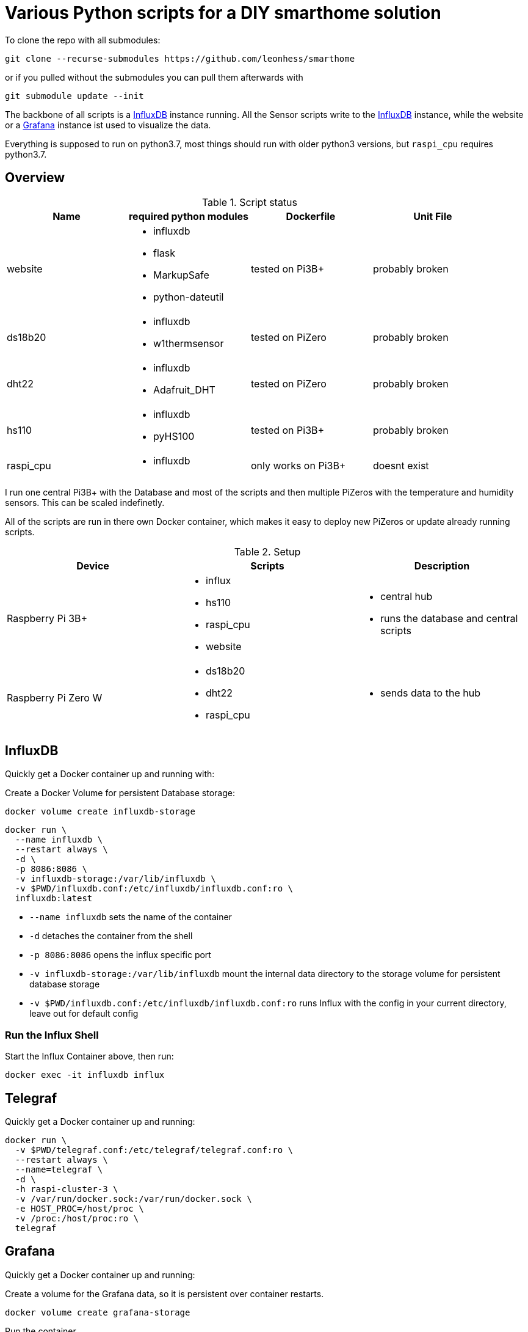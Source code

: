 = Various Python scripts for a DIY smarthome solution

To clone the repo with all submodules:
....
git clone --recurse-submodules https://github.com/leonhess/smarthome
....

or if you pulled without the submodules you can pull them afterwards with
....
git submodule update --init
....

The backbone of all scripts is a https://www.influxdata.com/[InfluxDB] instance running. All the Sensor scripts write to the https://www.influxdata.com/[InfluxDB] instance,
while the website or a https://grafana.com/[Grafana] instance ist used to visualize the data.

Everything is supposed to run on python3.7, most things should run with older python3 versions, but ``raspi_cpu``
requires python3.7.

:toc:

== Overview

.Script status
|===
|Name |required python modules |Dockerfile | Unit File

|website
a|
- influxdb
- flask
- MarkupSafe
- python-dateutil
| tested on Pi3B+
| probably broken

|ds18b20
a|
- influxdb
- w1thermsensor
| tested on PiZero
| probably broken

|dht22
a|
- influxdb
- Adafruit_DHT
| tested on PiZero
| probably broken

|hs110
a|
- influxdb
- pyHS100
| tested on Pi3B+
| probably broken

|raspi_cpu
a|
- influxdb
| only works on Pi3B+
| doesnt exist
|===


I run one central Pi3B+ with the Database and most of the scripts and then multiple PiZeros with
the temperature and humidity sensors. This can be scaled indefinetly.

All of the scripts are run in there own Docker container, which makes it easy to deploy new PiZeros
or update already running scripts.

.Setup
|===
|Device |Scripts |Description

|Raspberry Pi 3B+
a|
- influx
- hs110
- raspi_cpu
- website
a|
- central hub
- runs the database and central scripts

|Raspberry Pi Zero W
a|
- ds18b20
- dht22
- raspi_cpu
a|
- sends data to the hub

|===

== InfluxDB
Quickly get a Docker container up and running with:

Create a Docker Volume for persistent Database storage:
....
docker volume create influxdb-storage
....

....
docker run \
  --name influxdb \
  --restart always \
  -d \
  -p 8086:8086 \
  -v influxdb-storage:/var/lib/influxdb \
  -v $PWD/influxdb.conf:/etc/influxdb/influxdb.conf:ro \
  influxdb:latest
....

- ``--name influxdb`` sets the name of the container
- ``-d`` detaches the container from the shell
- ``-p 8086:8086`` opens the influx specific port
- ``-v influxdb-storage:/var/lib/influxdb`` mount the internal data directory to the storage volume for persistent database storage
- ``-v $PWD/influxdb.conf:/etc/influxdb/influxdb.conf:ro`` runs Influx with the config in your current directory, leave out for default config

=== Run the Influx Shell
Start the Influx Container above, then run:
....
docker exec -it influxdb influx
....

== Telegraf
Quickly get a Docker container up and running:

....
docker run \
  -v $PWD/telegraf.conf:/etc/telegraf/telegraf.conf:ro \
  --restart always \
  --name=telegraf \
  -d \
  -h raspi-cluster-3 \
  -v /var/run/docker.sock:/var/run/docker.sock \
  -e HOST_PROC=/host/proc \
  -v /proc:/host/proc:ro \
  telegraf
....

== Grafana
Quickly get a Docker container up and running:

Create a volume for the Grafana data, so it is persistent over container restarts.
....
docker volume create grafana-storage
....

Run the container
....
docker run \
  --name grafana \
  --restart always \
  -d \
  -p 3000:3000 \
  -v grafana-storage:/var/lib/grafana \
  grafana/grafana
....

== website
A python Flask to display various stats about the setup

==== Getting started

- Currently only displays temperature and humidity from the ``ds18b20`` and ``dht22`` scripts.
- Things to implement:
1. Data of the other scripts
2. some sort of graphs
3. admin panel to change what is displayed

==== Docker

== ds18b20
reads ds18b20 sensors connected to a RaspberryPi

==== Getting started
Connect all your DS18B20s to the GPIO port ``4``.
Also don't forget to enable the 1wire bus (``sudo raspi-config``).

The ds18b20 sensors can run on different precisions. In the ``scripts`` directory edit the ``set_precision.py``
and run it once to write to the memory of the sensor. (The Memory of the sensor can only be written about 50k times
so be careful with writing to its memory)



|===
|Mode |Resolution |Conversion time

|9 bits
|0.5°C
|93.75 ms

|10 bits
|0.25°C
|187.5 ms

|11 bits
|0.125°C
|375 ms

|12 bits
|0.0625°C
|750 ms
|===

==== Config
For the DS18B20 sensors add their unique id in the "id" field and add
name of your choosing.

If you don't know the unique IDs of your DS18B20s you can run ``python3 get_ds18b20_ids.py``
which will print them out for you.

``influx_ip = "192.168.66.56"`` sets the IP of your InfluxDB Server or localhost if you run it on your RPi

``influx_port = "8086"`` sets the port of the InfluxDB Server, default is ``8086``.

``influx_database = "smarthome"`` sets the database name, default is ``smarthome``.

==== Docker
``cd`` into the ``dht22`` directory, then run:

....
docker build -t ds18b20 .

docker run --restart always -d --privileged --name=ds18b20 ds18b20
....

==== systemd
I supply a default unit file. For it to work you have to clone this repo into home directory of the user pirate
(``/home/pirate/``).
If you want to store the script in another location you just have to change the path to the
``smarthome_ds18b20.service``.

Copy the unit file ``smarthome_ds18b20.service`` to the correct directory:

````
sudo cp smarthome_ds18b20.service /lib/systemd/system/
````

Then set the right permissions on that file:

````
sudo chmod 644 /lib/systemd/system/smarthome_ds18b20.service
````

Then enable the service:
````
sudo systemctl daemon-reload
sudo systemctl enable smarthome_ds18b20.service
````

The script should now autostart on system startup.
It should also try to restart if it crashes.

you can start the script without rebooting with:

....
sudo systemctl start smarthome_ds18b20.service
....

If you want to check the status of the script:

``sudo systemctl status smarthome_ds18b20.service``


== dht22
Reads dht22 sensors connected to a RaspberryPi

==== Getting started
Connect one dht22 to a GPIO port of your choosing respectively.
Also don't forget to enable the 1wire bus (``sudo raspi-config``).

==== Config
For the dht22 sensors add the gpio pin which you connected it to and
add a name of your choosing.

- ``influx_ip = "192.168.66.56"`` sets the IP of your InfluxDB Server or localhost if you run it on your RPi
- ``influx_port = "8086"`` sets the port of the InfluxDB Server, default is ``8086``.
- ``influx_database = "smarthome"`` sets the database name, default is ``smarthome``.

==== Docker
``cd`` into the ``dht22`` directory, then run:

....
docker build -t dht22 .

docker run --restart always -d --name=dht22 --privileged dht22
....

==== systemd
I supply a default unit file. For it to work you have to clone this repo into home directory of the user pirate
(``/home/pirate/``).
If you want to store the script in another location you just have to change the path to the
``smarthome_dht22.service``.

Copy the unit file ``smarthome_dht22.service`` to the correct directory:

````
sudo cp smarthome_dht22.service /lib/systemd/system/
````

Then set the right permissions on that file:

````
sudo chmod 644 /lib/systemd/system/smarthome_dht22.service
````

Then enable the service:
````
sudo systemctl daemon-reload
sudo systemctl enable smarthome_dht22.service
````

The script should now autostart on system startup.
It should also try to restart if it crashes.

you can start the script without rebooting with:

....
sudo systemctl start smarthome_dht22.service
....

If you want to check the status of the script:

``sudo systemctl status smarthome_dht22.service``

== hs110
Reads TP.Link HS110 smart wallplugs

==== Getting started
setup all you ``HS110``'s with the Kasa App.

==== Config
==== Docker
``cd`` into the ``hs110`` directory, then run:

....
docker build -t hs110 .

docker run --net=host --restart always -d --name=hs110 hs110
....

== raspi_cpu
Reads the temperature and cpu frequency of a raspberry pi

==== Getting started
==== Config
==== Docker
``cd`` into the ``raspi_cpu`` directory, then run:

....
docker build -t raspi_cpu .

docker run --net=host --restart always -d --name=raspi_cpu raspi_cpu
....

== Jenkinsfiles
Jenkins Pipeline for building the Docker images and pushing to private Registry
and Dockerhub and then Deploying to the right Raspberrys

.Setup
|===
|Device |Description

|Raspberry Pi 3B+
a|
- Build node
- Builds HS110 image

|Raspberry Pi Zero W
a|
- Build node
- Builds DHT22 & DS18B20 images

|x86 machine
a|
- Master
|===
